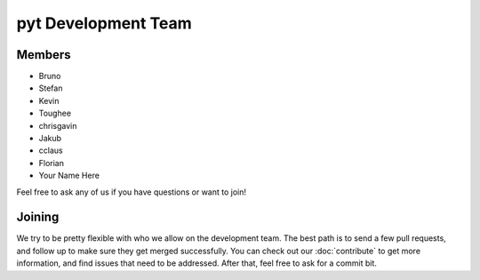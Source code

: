 pyt Development Team
==================

Members
~~~~~~~

* Bruno
* Stefan
* Kevin
* Toughee
* chrisgavin
* Jakub
* cclaus
* Florian
* Your Name Here

Feel free to ask any of us if you have questions or want to join!

Joining
~~~~~~~

We try to be pretty flexible with who we allow on the development team.
The best path is to send a few pull requests,
and follow up to make sure they get merged successfully.
You can check out our :doc:`contribute` to get more information,
and find issues that need to be addressed.
After that,
feel free to ask for a commit bit.